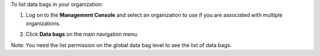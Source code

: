 .. This is an included how-to. 

To list data bags in your organization:

#. Log on to the **Management Console** and select an organization to use if you are associated with multiple organizations.

#. Click **Data bags** on the main navigation menu.

   .. image:: ../../images/step_manage_server_hosted_data_bag_list.png

Note: You need the list permission on the global data bag level to see the list of data bags.